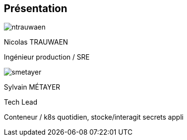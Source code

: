 [%notitle.columns.is-vcentered.transparency]
== Présentation

[.column.is-half.has-text-left.medium]
--
image::ntrauwaen.webp[]

Nicolas TRAUWAEN

Ingénieur production / SRE
--

[.column.is-half.has-text-left.medium]
--
image::smetayer.png[]

Sylvain MÉTAYER

Tech Lead

// link:https://sylvain.dev[]
--

// [.column.is-one-fifths]
// --
// [.vertical-align-left,link=https://www.groupeonepoint.com/fr/]
// image:logo.png[width=250]
// --

[.notes]
****
Conteneur / k8s quotidien, stocke/interagit secrets appli
****

// == Merci aux sponsors
//
// image::cloud-toulouse/sponsors.png[]
//
// [.notes]
// ****
// Merci aux sponsors de l'événement qui rendent cet évènement possible !
// ****
